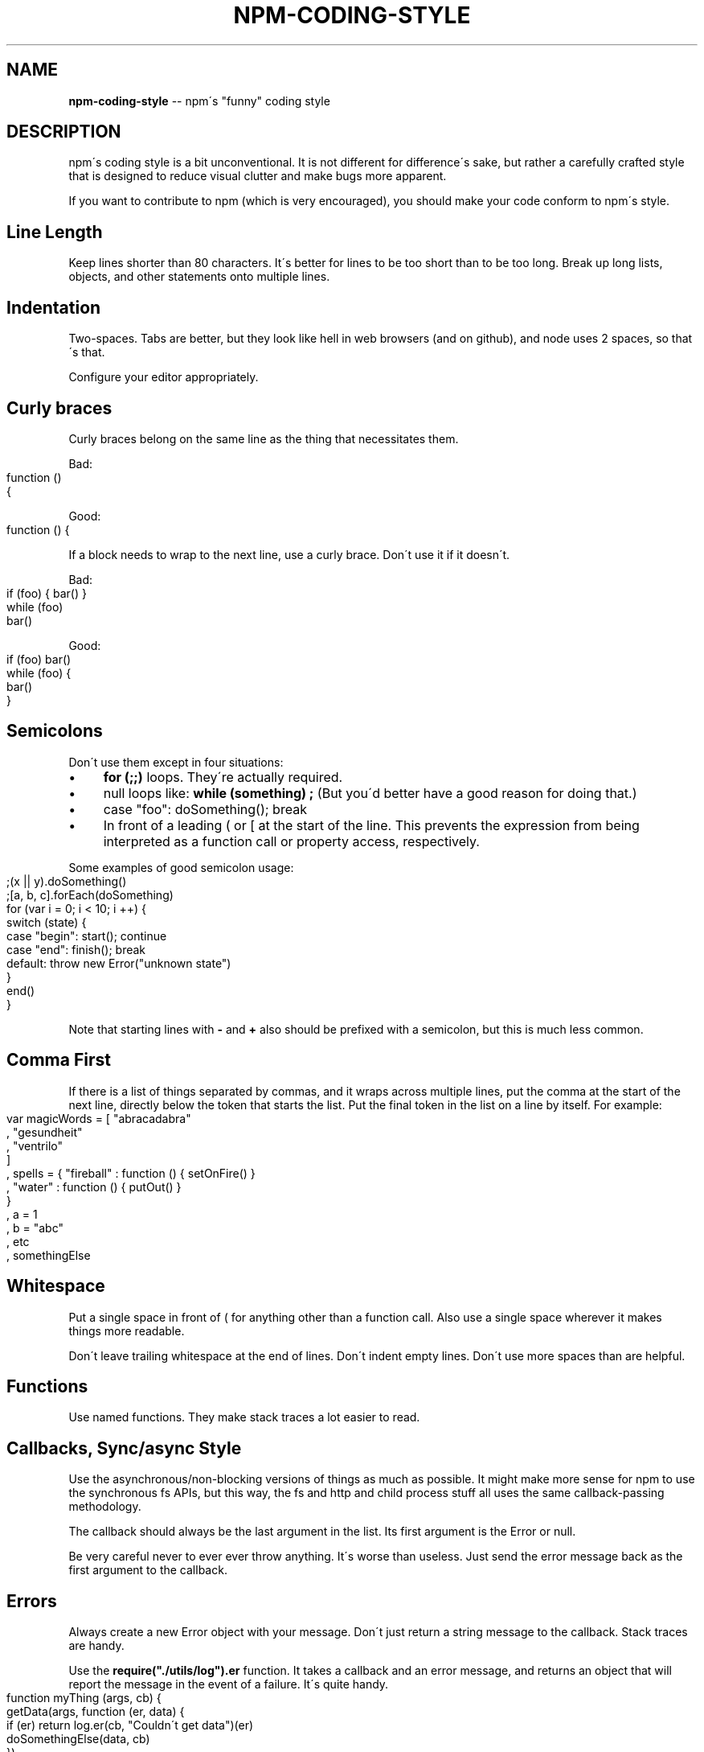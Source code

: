 .\" Generated with Ronnjs/v0.1
.\" http://github.com/kapouer/ronnjs/
.
.TH "NPM\-CODING\-STYLE" "1" "December 2011" "" ""
.
.SH "NAME"
\fBnpm-coding-style\fR \-\- npm\'s "funny" coding style
.
.SH "DESCRIPTION"
npm\'s coding style is a bit unconventional\.  It is not different for
difference\'s sake, but rather a carefully crafted style that is
designed to reduce visual clutter and make bugs more apparent\.
.
.P
If you want to contribute to npm (which is very encouraged), you should
make your code conform to npm\'s style\.
.
.SH "Line Length"
Keep lines shorter than 80 characters\.  It\'s better for lines to be
too short than to be too long\.  Break up long lists, objects, and other
statements onto multiple lines\.
.
.SH "Indentation"
Two\-spaces\.  Tabs are better, but they look like hell in web browsers
(and on github), and node uses 2 spaces, so that\'s that\.
.
.P
Configure your editor appropriately\.
.
.SH "Curly braces"
Curly braces belong on the same line as the thing that necessitates them\.
.
.P
Bad:
.
.IP "" 4
.
.nf
function ()
{
.
.fi
.
.IP "" 0
.
.P
Good:
.
.IP "" 4
.
.nf
function () {
.
.fi
.
.IP "" 0
.
.P
If a block needs to wrap to the next line, use a curly brace\.  Don\'t
use it if it doesn\'t\.
.
.P
Bad:
.
.IP "" 4
.
.nf
if (foo) { bar() }
while (foo)
  bar()
.
.fi
.
.IP "" 0
.
.P
Good:
.
.IP "" 4
.
.nf
if (foo) bar()
while (foo) {
  bar()
}
.
.fi
.
.IP "" 0
.
.SH "Semicolons"
Don\'t use them except in four situations:
.
.IP "\(bu" 4
\fBfor (;;)\fR loops\.  They\'re actually required\.
.
.IP "\(bu" 4
null loops like: \fBwhile (something) ;\fR (But you\'d better have a good
reason for doing that\.)
.
.IP "\(bu" 4
case "foo": doSomething(); break
.
.IP "\(bu" 4
In front of a leading ( or [ at the start of the line\.
This prevents the expression from being interpreted
as a function call or property access, respectively\.
.
.IP "" 0
.
.P
Some examples of good semicolon usage:
.
.IP "" 4
.
.nf
;(x || y)\.doSomething()
;[a, b, c]\.forEach(doSomething)
for (var i = 0; i < 10; i ++) {
  switch (state) {
    case "begin": start(); continue
    case "end": finish(); break
    default: throw new Error("unknown state")
  }
  end()
}
.
.fi
.
.IP "" 0
.
.P
Note that starting lines with \fB\-\fR and \fB+\fR also should be prefixed
with a semicolon, but this is much less common\.
.
.SH "Comma First"
If there is a list of things separated by commas, and it wraps
across multiple lines, put the comma at the start of the next
line, directly below the token that starts the list\.  Put the
final token in the list on a line by itself\.  For example:
.
.IP "" 4
.
.nf
var magicWords = [ "abracadabra"
                 , "gesundheit"
                 , "ventrilo"
                 ]
  , spells = { "fireball" : function () { setOnFire() }
             , "water" : function () { putOut() }
             }
  , a = 1
  , b = "abc"
  , etc
  , somethingElse
.
.fi
.
.IP "" 0
.
.SH "Whitespace"
Put a single space in front of ( for anything other than a function call\.
Also use a single space wherever it makes things more readable\.
.
.P
Don\'t leave trailing whitespace at the end of lines\.  Don\'t indent empty
lines\.  Don\'t use more spaces than are helpful\.
.
.SH "Functions"
Use named functions\.  They make stack traces a lot easier to read\.
.
.SH "Callbacks, Sync/async Style"
Use the asynchronous/non\-blocking versions of things as much as possible\.
It might make more sense for npm to use the synchronous fs APIs, but this
way, the fs and http and child process stuff all uses the same callback\-passing
methodology\.
.
.P
The callback should always be the last argument in the list\.  Its first
argument is the Error or null\.
.
.P
Be very careful never to ever ever throw anything\.  It\'s worse than useless\.
Just send the error message back as the first argument to the callback\.
.
.SH "Errors"
Always create a new Error object with your message\.  Don\'t just return a
string message to the callback\.  Stack traces are handy\.
.
.P
Use the \fBrequire("\./utils/log")\.er\fR function\.  It takes a callback and an
error message, and returns an object that will report the message in the
event of a failure\.  It\'s quite handy\.
.
.IP "" 4
.
.nf
function myThing (args, cb) {
  getData(args, function (er, data) {
    if (er) return log\.er(cb, "Couldn\'t get data")(er)
    doSomethingElse(data, cb)
  })
}
function justHasToWork (cb) {
  doSomething(log\.er(cb, "the doSomething failed\."))
}
.
.fi
.
.IP "" 0
.
.SH "Logging"
Please clean up logs when they are no longer helpful\.  In particular,
logging the same object over and over again is not helpful\.  Logs should
report what\'s happening so that it\'s easier to track down where a fault
occurs\.
.
.P
Use appropriate log levels\.  The default log() function logs at the
"info" level\.  See \fBnpm help config\fR and search for "loglevel"\.
.
.SH "Case, naming, etc\."
Use \fBlowerCamelCase\fR for multiword identifiers when they refer to objects,
functions, methods, members, or anything not specified in this section\.
.
.P
Use \fBUpperCamelCase\fR for class names (things that you\'d pass to "new")\.
.
.P
Use \fBall\-lower\-hyphen\-css\-case\fR for multiword filenames and config keys\.
.
.P
Use named functions\.  They make stack traces easier to follow\.
.
.P
Use \fBCAPS_SNAKE_CASE\fR for constants, things that should never change
and are rarely used\.
.
.P
Use a single uppercase letter for function names where the function
would normally be anonymous, but needs to call itself recursively\.  It
makes it clear that it\'s a "throwaway" function\.
.
.SH "null, undefined, false, 0"
Boolean variables and functions should always be either \fBtrue\fR or \fBfalse\fR\|\.  Don\'t set it to 0 unless it\'s supposed to be a number\.
.
.P
When something is intentionally missing or removed, set it to \fBnull\fR\|\.
.
.P
Don\'t set things to \fBundefined\fR\|\.  Reserve that value to mean "not yet
set to anything\."
.
.P
Boolean objects are verboten\.
.
.SH "SEE ALSO"
.
.IP "\(bu" 4
npm help developers
.
.IP "\(bu" 4
npm help faq
.
.IP "\(bu" 4
npm help npm
.
.IP "" 0

